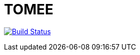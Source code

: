 = TOMEE

image:https://travis-ci.org/veronezi/tomee.svg?branch=master["Build Status", link="https://travis-ci.org/veronezi/tomee"]

